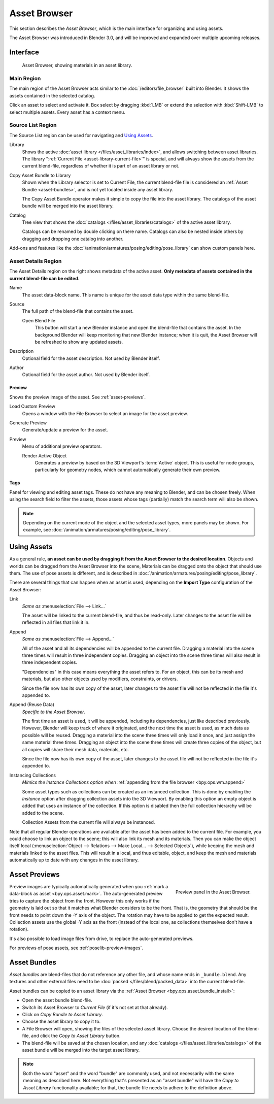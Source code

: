 .. index:: Editors; Asset Browser

*************
Asset Browser
*************

This section describes the *Asset Browser*, which is the main interface for organizing and using assets.

The Asset Browser was introduced in Blender 3.0, and will be improved and
expanded over multiple upcoming releases.

.. seealso::

   :doc:`/files/asset_libraries/index`
      For general information on Blender's asset library system, including how to
      :ref:`create <asset-create>` and :ref:`edit <asset-edit>` assets, and design choices.

   :doc:`/files/asset_libraries/catalogs`
      For organizing assets.

   :doc:`/animation/armatures/posing/editing/pose_library`
      Build on top of the Asset Browser.


Interface
=========

.. figure:: /images/asset_browser-gold-material.png

   Asset Browser, showing materials in an asset library.


Main Region
-----------

The main region of the Asset Browser acts similar to the :doc:`/editors/file_browser` built into Blender.
It shows the assets contained in the selected catalog.

Click an asset to select and activate it. Box select by dragging :kbd:`LMB` or
extend the selection with :kbd:`Shift-LMB` to select multiple assets.
Every asset has a context menu.


Source List Region
------------------

The Source List region can be used for navigating and `Using Assets`_.

.. _bpy.types.FileAssetSelectParams.asset_library_ref:

Library
   Shows the active :doc:`asset library </files/asset_libraries/index>`,
   and allows switching between asset libraries.
   The library ":ref:`Current File <asset-library-current-file>`" is special,
   and will always show the assets from the current blend-file,
   regardless of whether it is part of an asset library or not.

.. _bpy.ops.asset.bundle_install:

Copy Asset Bundle to Library
   Shown when the Library selector is set to Current File,
   the current blend-file file is considered an :ref:`Asset Bundle <asset-bundles>`,
   and is not yet located inside any asset library.

   The Copy Asset Bundle operator makes it simple to copy the file into the asset library.
   The catalogs of the asset bundle will be merged into the asset library.

Catalog
   Tree view that shows the :doc:`catalogs </files/asset_libraries/catalogs>` of the active asset library.

   Catalogs can be renamed by double clicking on there name.
   Catalogs can also be nested inside others by dragging and dropping one catalog into another.

Add-ons and features like the :doc:`/animation/armatures/posing/editing/pose_library`
can show custom panels here.


.. _bpy.types.AssetMetaData:
.. _editing-asset-metadata:

Asset Details Region
--------------------

The Asset Details region on the right shows metadata of the active asset.
**Only metadata of assets contained in the current blend-file can be edited**.

Name
   The asset data-block name. This name is unique for the asset data type within
   the same blend-file.

.. _bpy.types.WindowManager.asset_path_dummy:

Source
   The full path of the blend-file that contains the asset.

   .. _bpy.ops.asset.open_containing_blend_file:

   Open Blend File
      This button will start a new Blender instance and open the blend-file that contains the asset.
      In the background Blender will keep monitoring that new Blender instance;
      when it is quit, the Asset Browser will be refreshed to show any updated assets.

.. _bpy.types.AssetMetaData.description:

Description
   Optional field for the asset description. Not used by Blender itself.

.. _bpy.types.AssetMetaData.author:

Author
   Optional field for the asset author. Not used by Blender itself.


Preview
^^^^^^^

Shows the preview image of the asset. See :ref:`asset-previews`.

.. _bpy.ops.ed.lib_id_load_custom_preview:

Load Custom Preview
   Opens a window with the File Browser to select an image for the asset preview.

.. _bpy.ops.ed.lib_id_generate_preview:

Generate Preview
   Generate/update a preview for the asset.

Preview
   Menu of additional preview operators.

   .. _bpy.ops.ed.lib_id_generate_preview_from_object:

   Render Active Object
      Generates a preview by based on the 3D Viewport's :term:`Active` object.
      This is useful for node groups, particularly for geometry nodes,
      which cannot automatically generate their own preview.


.. _bpy.ops.asset.tag_add:
.. _bpy.ops.asset.tag_remove:
.. _bpy.types.AssetMetaData.active_tag:

Tags
^^^^

Panel for viewing and editing asset tags.
These do not have any meaning to Blender, and can be chosen freely.
When using the search field to filter the assets, those assets whose tags (partially) match
the search term will also be shown.

.. note::

   Depending on the current mode of the object and the selected asset types, more panels may be shown.
   For example, see :doc:`/animation/armatures/posing/editing/pose_library`.


.. _assets-using:

Using Assets
============

As a general rule, **an asset can be used by dragging it from the Asset Browser to the desired location**.
Objects and worlds can be dragged from the Asset Browser into the scene,
Materials can be dragged onto the object that should use them.
The use of pose assets is different, and is described in :doc:`/animation/armatures/posing/editing/pose_library`.

There are several things that can happen when an asset is used,
depending on the **Import Type** configuration of the Asset Browser:

Link
   *Same as* :menuselection:`File --> Link...`

   The asset will be linked to the current blend-file, and thus be read-only.
   Later changes to the asset file will be reflected in all files that link it in.

Append
   *Same as* :menuselection:`File --> Append...`

   All of the asset and all its dependencies will be appended to the current file.
   Dragging a material into the scene three times will result in three independent copies.
   Dragging an object into the scene three times will also result in three independent copies.

   "Dependencies" in this case means everything the asset refers to.
   For an object, this can be its mesh and materials, but also other objects
   used by modifiers, constraints, or drivers.

   Since the file now has its own copy of the asset, later changes to
   the asset file will not be reflected in the file it's appended to.

Append (Reuse Data)
   *Specific to the Asset Browser*.

   The first time an asset is used, it will be appended, including its dependencies,
   just like described previously. However, Blender will keep track of where it originated,
   and the next time the asset is used, as much data as possible will be reused.
   Dragging a material into the scene three times will only load it once,
   and just assign the same material three times.
   Dragging an object into the scene three times will create three copies of the object,
   but all copies will share their mesh data, materials, etc.

   Since the file now has its own copy of the asset, later changes to
   the asset file will not be reflected in the file it's appended to.

Instancing Collections
   *Mimics the Instance Collections option when* :ref:`appending from the file browser <bpy.ops.wm.append>`

   Some asset types such as collections can be created as an instanced collection.
   This is done by enabling the *Instance* option after dragging collection assets into the 3D Viewport.
   By enabling this option an empty object is added that uses an instance of the collection.
   If this option is disabled then the full collection hierarchy will be added to the scene.

   Collection Assets from the current file will always be instanced.


Note that all regular Blender operations are available after the asset has been added to the current file.
For example, you could choose to link an object to the scene; this will also link its mesh and its materials.
Then you can make the object itself local
(:menuselection:`Object --> Relations --> Make Local... --> Selected Objects`),
while keeping the mesh and materials linked to the asset files. This will result in a local,
and thus editable, object, and keep the mesh and materials automatically up to date with
any changes in the asset library.


.. _asset-previews:

Asset Previews
==============

.. figure:: /images/asset-browser-preview-panel.png
   :align: right

   Preview panel in the Asset Browser.

Preview images are typically automatically generated when you
:ref:`mark a data-block as asset <bpy.ops.asset.mark>`. The auto-generated
preview tries to capture the object from the front. However this only works if
the geometry is laid out so that it matches what Blender considers to be the
front. That is, the geometry that should be the front needs to point down the -Y
axis of the object. The rotation may have to be applied to get the expected
result. Collection assets use the global -Y  axis as the front (instead of the
local one, as collections themselves don't have a rotation).

It's also possible to load image files from drive, to replace the auto-generated previews.

For previews of pose assets, see :ref:`poselib-preview-images`.


.. _asset-bundles:

Asset Bundles
=============

*Asset bundles* are blend-files that do not reference any other file,
and whose name ends in ``_bundle.blend``. Any textures and other external
files need to be :doc:`packed </files/blend/packed_data>` into the current blend-file.

Asset bundles can be copied to an asset library via the :ref:`Asset Browser <bpy.ops.asset.bundle_install>`:

- Open the asset bundle blend-file.
- Switch its Asset Browser to *Current File* (if it's not set at that already).
- Click on *Copy Bundle to Asset Library*.
- Choose the asset library to copy it to.
- A File Browser will open, showing the files of the selected asset library.
  Choose the desired location of the blend-file, and click the *Copy to Asset Library* button.
- The blend-file will be saved at the chosen location, and any :doc:`catalogs </files/asset_libraries/catalogs>` of
  the asset bundle will be merged into the target asset library.

.. note::

   Both the word "asset" and the word "bundle" are commonly used,
   and not necessarily with the same meaning as described here.
   Not everything that's presented as an "asset bundle" will have
   the *Copy to Asset Library* functionality available; for that,
   the bundle file needs to adhere to the definition above.
